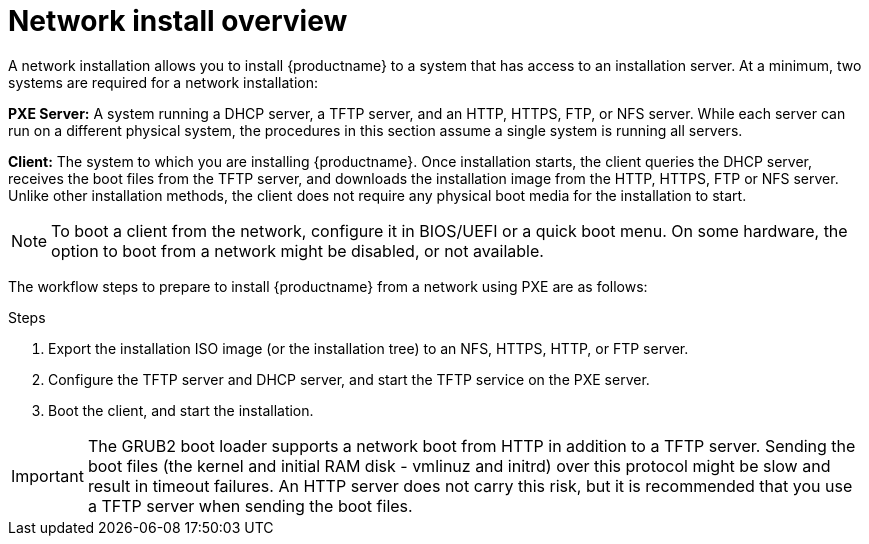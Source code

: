 [id="network-install-overview_{context}"]
= Network install overview

A network installation allows you to install {productname} to a system that has access to an installation server. At a minimum, two systems are required for a network installation:

*PXE Server:* A system running a DHCP server, a TFTP server, and an HTTP, HTTPS, FTP, or NFS server. While each server can run on a different physical system, the procedures in this section assume a single system is running all servers.

*Client:* The system to which you are installing {productname}. Once installation starts, the client queries the DHCP server, receives the boot files from the TFTP server, and downloads the installation image from the HTTP, HTTPS, FTP or NFS server. Unlike other installation methods, the client does not require any physical boot media for the installation to start.

[NOTE]
====
To boot a client from the network, configure it in BIOS/UEFI or a quick boot menu. On some hardware, the option to boot from a network might be disabled, or not available.
====

The workflow steps to prepare to install {productname} from a network using PXE are as follows:

.Steps

. Export the installation ISO image (or the installation tree) to an NFS, HTTPS, HTTP, or FTP server.
. Configure the TFTP server and DHCP server, and start the TFTP service on the PXE server.
. Boot the client, and start the installation.


[IMPORTANT]
====
The GRUB2 boot loader supports a network boot from HTTP in addition to a TFTP server. Sending the boot files (the kernel and initial RAM disk - vmlinuz and initrd) over this protocol might be slow and result in timeout failures. An HTTP server does not carry this risk, but it is recommended that you use a TFTP server when sending the boot files.
====


